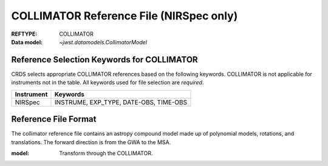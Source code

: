.. _collimator_reffile:

COLLIMATOR Reference File (NIRSpec only)
----------------------------------------

:REFTYPE: COLLIMATOR
:Data model: `~jwst.datamodels.CollimatorModel`

Reference Selection Keywords for COLLIMATOR
+++++++++++++++++++++++++++++++++++++++++++
CRDS selects appropriate COLLIMATOR references based on the following keywords.
COLLIMATOR is not applicable for instruments not in the table.
All keywords used for file selection are *required*.

========== ======================================
Instrument Keywords
========== ======================================
NIRSpec    INSTRUME, EXP_TYPE, DATE-OBS, TIME-OBS
========== ======================================

Reference File Format
+++++++++++++++++++++
The collimator reference file contains an astropy compound model made up of polynomial models, rotations, and translations. The forward direction is from the GWA to the MSA.

:model: Transform through the COLLIMATOR.
